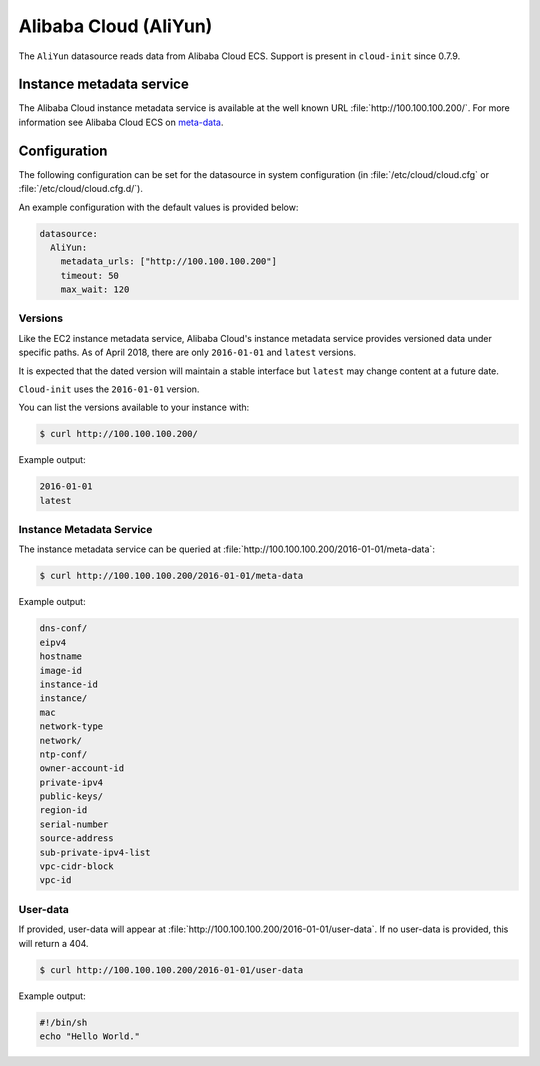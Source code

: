 .. _datasource_aliyun:

Alibaba Cloud (AliYun)
**********************

The ``AliYun`` datasource reads data from Alibaba Cloud ECS. Support is
present in ``cloud-init`` since 0.7.9.

Instance metadata service
=========================

The Alibaba Cloud instance metadata service is available at the well known URL
:file:`http://100.100.100.200/`. For more information see Alibaba Cloud ECS
on `meta-data`_.

Configuration
=============

The following configuration can be set for the datasource in system
configuration (in :file:`/etc/cloud/cloud.cfg` or
:file:`/etc/cloud/cloud.cfg.d/`).

An example configuration with the default values is provided below:

.. code-block:: yaml

   datasource:
     AliYun:
       metadata_urls: ["http://100.100.100.200"]
       timeout: 50
       max_wait: 120

Versions
--------

Like the EC2 instance metadata service, Alibaba Cloud's instance metadata
service provides versioned data under specific paths. As of April 2018, there
are only ``2016-01-01`` and ``latest`` versions.

It is expected that the dated version will maintain a stable interface but
``latest`` may change content at a future date.

``Cloud-init`` uses the ``2016-01-01`` version.

You can list the versions available to your instance with:

.. code-block:: shell-session

   $ curl http://100.100.100.200/

Example output:

.. code-block::

   2016-01-01
   latest

Instance Metadata Service
-------------------------

The instance metadata service can be queried at
:file:`http://100.100.100.200/2016-01-01/meta-data`:

.. code-block:: shell-session

   $ curl http://100.100.100.200/2016-01-01/meta-data

Example output:

.. code-block::

   dns-conf/
   eipv4
   hostname
   image-id
   instance-id
   instance/
   mac
   network-type
   network/
   ntp-conf/
   owner-account-id
   private-ipv4
   public-keys/
   region-id
   serial-number
   source-address
   sub-private-ipv4-list
   vpc-cidr-block
   vpc-id

User-data
---------

If provided, user-data will appear at
:file:`http://100.100.100.200/2016-01-01/user-data`.
If no user-data is provided, this will return a 404.

.. code-block:: shell-session

   $ curl http://100.100.100.200/2016-01-01/user-data

Example output:

.. code-block::

   #!/bin/sh
   echo "Hello World."

.. LINKS
.. _meta-data: https://www.alibabacloud.com/help/zh/faq-detail/49122.htm
